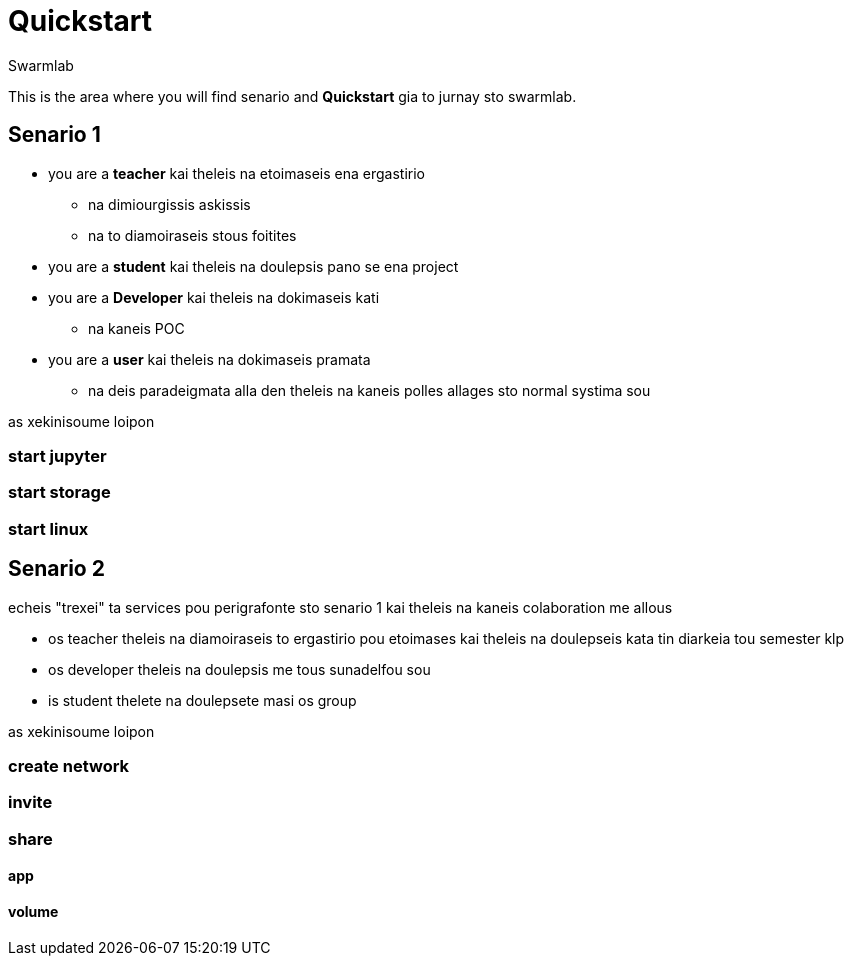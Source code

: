 = Quickstart
Swarmlab
:idprefix:
:idseparator: -
:!example-caption:
:!table-caption:
:page-pagination:
  

This is the area where you will find senario and  *Quickstart* gia to jurnay sto swarmlab.

== Senario 1

* you are a *teacher* kai theleis na etoimaseis ena ergastirio 
** na dimiourgissis askissis 
** na to diamoiraseis stous foitites
* you are a *student* kai theleis na doulepsis pano se ena project
* you are a *Developer* kai theleis na dokimaseis kati
** na kaneis POC
* you are a *user* kai theleis na dokimaseis pramata 
** na deis paradeigmata alla den theleis na kaneis polles allages sto normal systima sou

as xekinisoume loipon

=== start jupyter
=== start storage 
=== start linux


== Senario 2

echeis "trexei" ta services pou perigrafonte sto senario 1 kai theleis na kaneis colaboration me allous

* os teacher theleis na diamoiraseis to ergastirio pou etoimases kai theleis na doulepseis kata tin diarkeia tou semester klp
* os developer theleis na doulepsis me tous sunadelfou sou
* is student thelete na doulepsete masi os group

as xekinisoume loipon

=== create network
=== invite
=== share
==== app
==== volume


